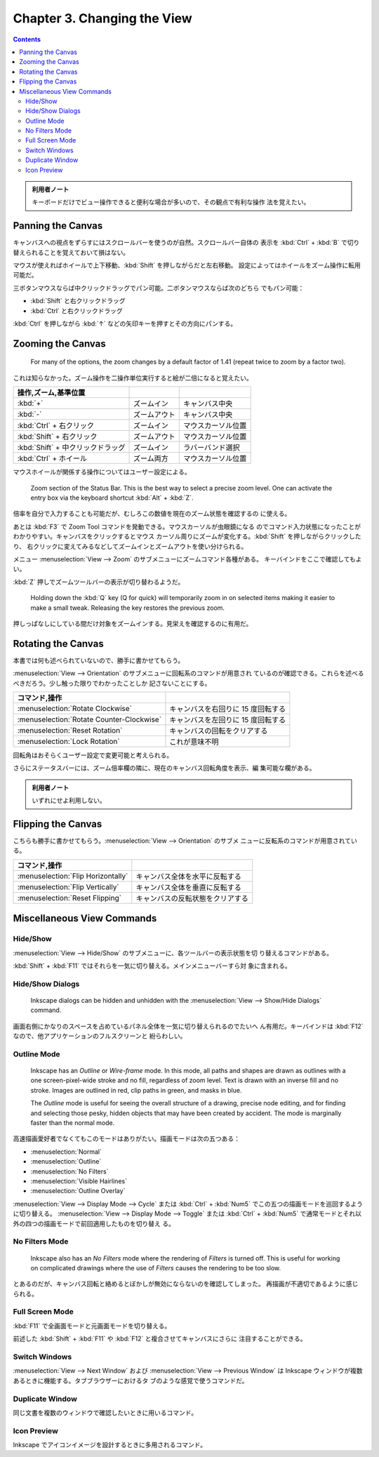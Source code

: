 ======================================================================
Chapter 3. Changing the View
======================================================================

.. contents::

.. admonition:: 利用者ノート

   キーボードだけでビュー操作できると便利な場合が多いので、その観点で有利な操作
   法を覚えたい。

Panning the Canvas
======================================================================

キャンバスへの視点をずらすにはスクロールバーを使うのが自然。スクロールバー自体の
表示を :kbd:`Ctrl` + :kbd:`B` で切り替えられることを覚えておいて損はない。

マウスが使えればホイールで上下移動、:kbd:`Shift` を押しながらだと左右移動。
設定によってはホイールをズーム操作に転用可能だ。

三ボタンマウスならば中クリックドラッグでパン可能。二ボタンマウスならば次のどちら
でもパン可能：

* :kbd:`Shift` と右クリックドラッグ
* :kbd:`Ctrl` と右クリックドラッグ

:kbd:`Ctrl` を押しながら :kbd:`↑` などの矢印キーを押すとその方向にパンする。

Zooming the Canvas
======================================================================

   For many of the options, the zoom changes by a default factor of 1.41 (repeat
   twice to zoom by a factor two).

これは知らなかった。ズーム操作を二操作単位実行すると絵が二倍になると覚えたい。

.. csv-table::
   :delim: #
   :header: 操作,ズーム,基準位置
   :widths: auto

   :kbd:`+` # ズームイン # キャンバス中央
   :kbd:`-` # ズームアウト # キャンバス中央
   :kbd:`Ctrl` + 右クリック # ズームイン # マウスカーソル位置
   :kbd:`Shift` + 右クリック # ズームアウト # マウスカーソル位置
   :kbd:`Shift` + 中クリックドラッグ # ズームイン # ラバーバンド選択
   :kbd:`Ctrl` + ホイール # ズーム両方 # マウスカーソル位置

マウスホイールが関係する操作についてはユーザー設定による。

   Zoom section of the Status Bar. This is the best way to select a precise zoom
   level. One can activate the entry box via the keyboard shortcut :kbd:`Alt` +
   :kbd:`Z`.

倍率を自分で入力することも可能だが、むしろこの数値を現在のズーム状態を確認するの
に使える。

あとは :kbd:`F3` で Zoom Tool コマンドを発動できる。マウスカーソルが虫眼鏡になる
のでコマンド入力状態になったことがわかりやすい。キャンバスをクリックするとマウス
カーソル周りにズームが変化する。:kbd:`Shift` を押しながらクリックしたり、
右クリックに変えてみるなどしてズームインとズームアウトを使い分けられる。

メニュー :menuselection:`View --> Zoom` のサブメニューにズームコマンド各種がある。
キーバインドをここで確認してもよい。

:kbd:`Z` 押しでズームツールバーの表示が切り替わるようだ。

   Holding down the :kbd:`Q` key (Q for quick) will temporarily zoom in on
   selected items making it easier to make a small tweak. Releasing the key
   restores the previous zoom.

押しっぱなしにしている間だけ対象をズームインする。見栄えを確認するのに有用だ。

Rotating the Canvas
======================================================================

本書では何も述べられていないので、勝手に書かせてもらう。

:menuselection:`View --> Orientation` のサブメニューに回転系のコマンドが用意され
ているのが確認できる。これらを述べるべきだろう。少し触った限りでわかったことしか
記さないことにする。

.. csv-table::
   :delim: #
   :header: コマンド,操作
   :widths: auto

   :menuselection:`Rotate Clockwise` # キャンバスを右回りに 15 度回転する
   :menuselection:`Rotate Counter-Clockwise` # キャンバスを左回りに 15 度回転する
   :menuselection:`Reset Rotation` # キャンバスの回転をクリアする
   :menuselection:`Lock Rotation` # これが意味不明

回転角はおそらくユーザー設定で変更可能と考えられる。

さらにステータスバーには、ズーム倍率欄の隣に、現在のキャンバス回転角度を表示、編
集可能な欄がある。

.. admonition:: 利用者ノート

   いずれにせよ利用しない。

Flipping the Canvas
======================================================================

こちらも勝手に書かせてもらう。:menuselection:`View --> Orientation` のサブメ
ニューに反転系のコマンドが用意されている。

.. csv-table::
   :delim: #
   :header: コマンド,操作
   :widths: auto

   :menuselection:`Flip Horizontally` # キャンバス全体を水平に反転する
   :menuselection:`Flip Vertically` # キャンバス全体を垂直に反転する
   :menuselection:`Reset Flipping` # キャンバスの反転状態をクリアする

Miscellaneous View Commands
======================================================================

Hide/Show
----------------------------------------------------------------------

:menuselection:`View --> Hide/Show` のサブメニューに、各ツールバーの表示状態を切
り替えるコマンドがある。

:kbd:`Shift` + :kbd:`F11` ではそれらを一気に切り替える。メインメニューバーすら対
象に含まれる。

Hide/Show Dialogs
----------------------------------------------------------------------

   Inkscape dialogs can be hidden and unhidden with the :menuselection:`View -->
   Show/Hide Dialogs` command.

画面右側にかなりのスペースを占めているパネル全体を一気に切り替えられるのでたいへ
ん有用だ。キーバインドは :kbd:`F12` なので、他アプリケーションのフルスクリーンと
紛らわしい。

Outline Mode
----------------------------------------------------------------------

   Inkscape has an *Outline* or *Wire-frame* mode. In this mode, all paths and
   shapes are drawn as outlines with a one screen-pixel-wide stroke and no fill,
   regardless of zoom level. Text is drawn with an inverse fill and no stroke.
   Images are outlined in red, clip paths in green, and masks in blue.

   The *Outline* mode is useful for seeing the overall structure of a drawing,
   precise node editing, and for finding and selecting those pesky, hidden
   objects that may have been created by accident. The mode is marginally faster
   than the normal mode.

高速描画愛好者でなくてもこのモードはありがたい。描画モードは次の五つある：

* :menuselection:`Normal`
* :menuselection:`Outline`
* :menuselection:`No Filters`
* :menuselection:`Visible Hairlines`
* :menuselection:`Outline Overlay`

:menuselection:`View --> Display Mode --> Cycle` または :kbd:`Ctrl` + :kbd:`Num5`
でこの五つの描画モードを巡回するように切り替える。
:menuselection:`View --> Display Mode --> Toggle` または :kbd:`Ctrl` +
:kbd:`Num5` で通常モードとそれ以外の四つの描画モードで前回適用したものを切り替え
る。

No Filters Mode
----------------------------------------------------------------------

   Inkscape also has an *No Filters* mode where the rendering of *Filters* is
   turned off. This is useful for working on complicated drawings where the use
   of *Filters* causes the rendering to be too slow.

とあるのだが、キャンバス回転と絡めるとぼかしが無効にならないのを確認してしまった。
再描画が不適切であるように感じられる。

Full Screen Mode
----------------------------------------------------------------------

:kbd:`F11` で全画面モードと元画面モードを切り替える。

前述した :kbd:`Shift` + :kbd:`F11` や :kbd:`F12` と複合させてキャンバスにさらに
注目することができる。

Switch Windows
----------------------------------------------------------------------

:menuselection:`View --> Next Window` および :menuselection:`View --> Previous
Window` は Inkscape ウィンドウが複数あるときに機能する。タブブラウザーにおけるタ
ブのような感覚で使うコマンドだ。

Duplicate Window
----------------------------------------------------------------------

同じ文書を複数のウィンドウで確認したいときに用いるコマンド。

Icon Preview
----------------------------------------------------------------------

Inkscape でアイコンイメージを設計するときに多用されるコマンド。
